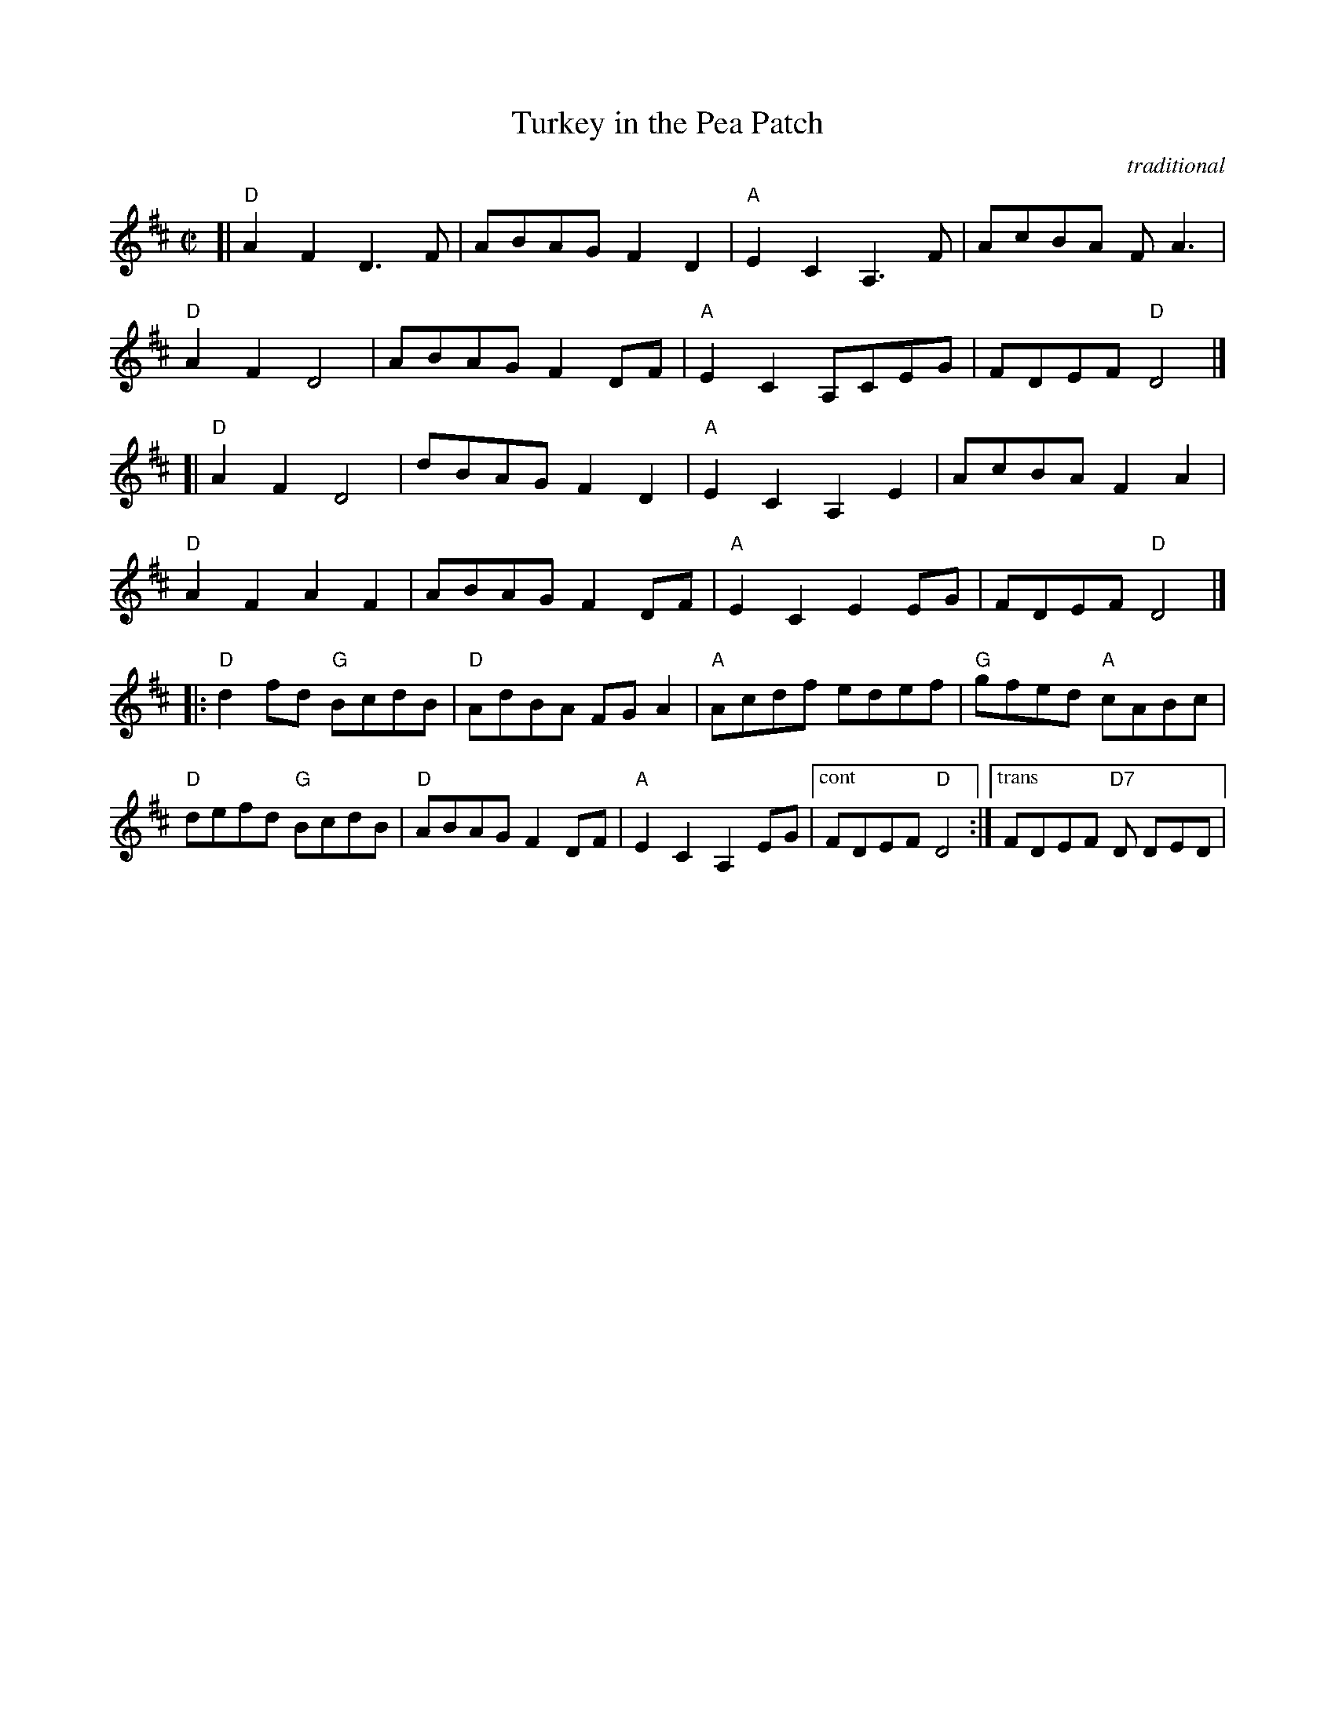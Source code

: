X: 1
T: Turkey in the Pea Patch
O: traditional
M: C|
L: 1/8
R: reel
K: D
[|\
"D"A2F2 D3 F | ABAG F2D2 | "A"E2C2A,3F | AcBA FA3 |
"D"A2F2 D4 | ABAG F2DF | "A"E2C2A,CEG | FDEF "D"D4 |]
[|\
"D"A2F2 D4 | dBAG F2D2 | "A"E2C2A,2E2 | AcBA F2A2 |
"D"A2F2 A2F2 | ABAG F2DF | "A"E2C2 E2EG | FDEF "D"D4 |]
|:\
"D"d2fd "G"BcdB | "D"AdBA FG A2 | "A"Acdf edef | "G"gfed "A"cABc |
"D"defd "G"BcdB | "D"ABAG F2DF | "A"E2C2A,2EG |["cont" FDEF "D"D4 :|["trans" FDEF "D7"D DED |
% text 08/10/2009
